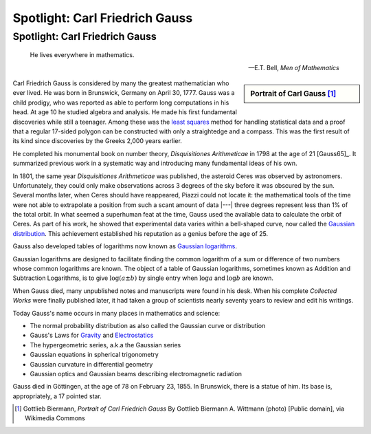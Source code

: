 .. This file is part of the OpenDSA eTextbook project. See
 .. http://algoviz.org/OpenDSA for more details.
.. Copyright (c) 2015-2016 by Dave Parillo`
.. This work is licensed under a Creative Commons Attribution-ShareAlike 4.0 International License.

.. avmetadata::
   :author: Dave Parillo
   :topic: Biography
   :keyword: Carl Gauss


Spotlight: Carl Friedrich Gauss
===============================

Spotlight: Carl Friedrich Gauss
-------------------------------

.. index:: Gauss, Carl Friedrich Gauss

.. index:: least squares regression

.. epigraph::

   He lives everywhere in mathematics.

   -- E.T. Bell, *Men of Mathematics*


.. sidebar:: Portrait of Carl Gauss [#]_

   .. odsafig:: Images/Carl_Friedrich_Gauss.jpg
      
      Oil painting of mathematician and philosopher Carl Friedrich Gauss by G. Biermann (1824-1908)


Carl Friedrich Gauss is considered by many the greatest mathematician who ever lived.
He was born in Brunswick, Germany on April 30, 1777.
Gauss was a child prodigy, who was reported as able to perform long computations in
his head. At age 10 he studied algebra and analysis. 
He made his first fundamental discoveries while still a teenager.
Among these was the `least squares <http://en.wikipedia.org/wiki/Least_squares>`_ 
method for handling statistical data and a proof
that a regular 17-sided polygon can be constructed with only a straightedge and a compass.
This was the first result of its kind since discoveries by the Greeks 2,000 years earlier.

He completed his monumental book on number theory, *Disquisitiones Arithmeticae* 
in 1798 at the age of 21 [Gauss65]_.
It summarized previous work in a systematic way and introducing many fundamental ideas of his own.

In 1801, the same year *Disquisitiones Arithmeticae* was published, the asteroid Ceres was observed by
astronomers.  Unfortunately, they could only make observations across 3 degrees of the sky
before it was obscured by the sun.
Several months later, when Ceres should have reappeared, Piazzi could not locate it: 
the mathematical tools of the time were not able to extrapolate a position from such a scant 
amount of data |---| three degrees represent less than 1% of the total orbit.
In what seemed a superhuman feat at the time, Gauss used the available data to calculate
the orbit of Ceres.
As part of his work, he showed that experimental data varies within a bell-shaped curve,
now called the `Gaussian distribution <http://en.wikipedia.org/wiki/Normal_distribution>`_.
This achievement established his reputation as a genius before the age of 25.

.. index:: logarithm

Gauss also developed tables of logarithms now known as 
`Gaussian logarithms <http://en.wikipedia.org/wiki/Logarithmic_number_system>`_.

Gaussian logarithms are designed to facilitate finding the common logarithm of a 
sum or difference of two numbers whose common logarithms are known. 
The object of a table of Gaussian logarithms, sometimes known as Addition and Subtraction Logarithms, 
is to give :math:`\log (a \pm b)` by single entry when :math:`\log a` and :math:`\log b` are known.

When Gauss died, many unpublished notes and manuscripts were found in his desk.
When his complete *Collected Works* were finally published later,
it had taken a group of scientists nearly seventy years to review and edit his writings.

Today Gauss's name occurs in many places in mathematics and science:

- The normal probability distribution as also called the Gaussian curve or distribution
- Gauss's Laws for 
  `Gravity <http://en.wikipedia.org/wiki/Gauss's_law_for_gravity>`_
  and 
  `Electrostatics <http://hyperphysics.phy-astr.gsu.edu/hbase/electric/gaulaw.html>`_
- The hypergeometric series, a.k.a the Gaussian series
- Gaussian equations in spherical trigonometry
- Gaussian curvature in differential geometry
- Gaussian optics and Gaussian beams describing electromagnetic radiation

Gauss died in Göttingen, at the age of 78 on February 23, 1855.
In Brunswick, there is a statue of him.
Its base is, appropriately, a 17 pointed star.

.. [#] Gottlieb Biermann, *Portrait of Carl Friedrich Gauss*
   By Gottlieb Biermann A. Wittmann (photo) [Public domain], via Wikimedia Commons





